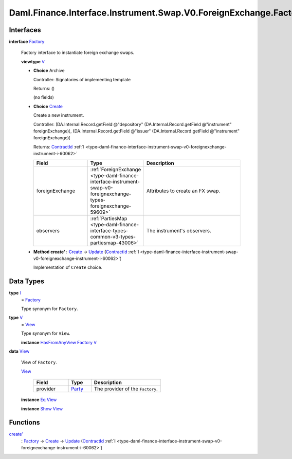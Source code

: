.. Copyright (c) 2024 Digital Asset (Switzerland) GmbH and/or its affiliates. All rights reserved.
.. SPDX-License-Identifier: Apache-2.0

.. _module-daml-finance-interface-instrument-swap-v0-foreignexchange-factory-72042:

Daml.Finance.Interface.Instrument.Swap.V0.ForeignExchange.Factory
=================================================================

Interfaces
----------

.. _type-daml-finance-interface-instrument-swap-v0-foreignexchange-factory-factory-72691:

**interface** `Factory <type-daml-finance-interface-instrument-swap-v0-foreignexchange-factory-factory-72691_>`_

  Factory interface to instantiate foreign exchange swaps\.

  **viewtype** `V <type-daml-finance-interface-instrument-swap-v0-foreignexchange-factory-v-25921_>`_

  + **Choice** Archive

    Controller\: Signatories of implementing template

    Returns\: ()

    (no fields)

  + .. _type-daml-finance-interface-instrument-swap-v0-foreignexchange-factory-create-93054:

    **Choice** `Create <type-daml-finance-interface-instrument-swap-v0-foreignexchange-factory-create-93054_>`_

    Create a new instrument\.

    Controller\: (DA\.Internal\.Record\.getField @\"depository\" (DA\.Internal\.Record\.getField @\"instrument\" foreignExchange)), (DA\.Internal\.Record\.getField @\"issuer\" (DA\.Internal\.Record\.getField @\"instrument\" foreignExchange))

    Returns\: `ContractId <https://docs.daml.com/daml/stdlib/Prelude.html#type-da-internal-lf-contractid-95282>`_ :ref:`I <type-daml-finance-interface-instrument-swap-v0-foreignexchange-instrument-i-60062>`

    .. list-table::
       :widths: 15 10 30
       :header-rows: 1

       * - Field
         - Type
         - Description
       * - foreignExchange
         - :ref:`ForeignExchange <type-daml-finance-interface-instrument-swap-v0-foreignexchange-types-foreignexchange-59609>`
         - Attributes to create an FX swap\.
       * - observers
         - :ref:`PartiesMap <type-daml-finance-interface-types-common-v3-types-partiesmap-43006>`
         - The instrument's observers\.

  + **Method create' \:** `Create <type-daml-finance-interface-instrument-swap-v0-foreignexchange-factory-create-93054_>`_ \-\> `Update <https://docs.daml.com/daml/stdlib/Prelude.html#type-da-internal-lf-update-68072>`_ (`ContractId <https://docs.daml.com/daml/stdlib/Prelude.html#type-da-internal-lf-contractid-95282>`_ :ref:`I <type-daml-finance-interface-instrument-swap-v0-foreignexchange-instrument-i-60062>`)

    Implementation of ``Create`` choice\.

Data Types
----------

.. _type-daml-finance-interface-instrument-swap-v0-foreignexchange-factory-i-93494:

**type** `I <type-daml-finance-interface-instrument-swap-v0-foreignexchange-factory-i-93494_>`_
  \= `Factory <type-daml-finance-interface-instrument-swap-v0-foreignexchange-factory-factory-72691_>`_

  Type synonym for ``Factory``\.

.. _type-daml-finance-interface-instrument-swap-v0-foreignexchange-factory-v-25921:

**type** `V <type-daml-finance-interface-instrument-swap-v0-foreignexchange-factory-v-25921_>`_
  \= `View <type-daml-finance-interface-instrument-swap-v0-foreignexchange-factory-view-9847_>`_

  Type synonym for ``View``\.

  **instance** `HasFromAnyView <https://docs.daml.com/daml/stdlib/DA-Internal-Interface-AnyView.html#class-da-internal-interface-anyview-hasfromanyview-30108>`_ `Factory <type-daml-finance-interface-instrument-swap-v0-foreignexchange-factory-factory-72691_>`_ `V <type-daml-finance-interface-instrument-swap-v0-foreignexchange-factory-v-25921_>`_

.. _type-daml-finance-interface-instrument-swap-v0-foreignexchange-factory-view-9847:

**data** `View <type-daml-finance-interface-instrument-swap-v0-foreignexchange-factory-view-9847_>`_

  View of ``Factory``\.

  .. _constr-daml-finance-interface-instrument-swap-v0-foreignexchange-factory-view-1938:

  `View <constr-daml-finance-interface-instrument-swap-v0-foreignexchange-factory-view-1938_>`_

    .. list-table::
       :widths: 15 10 30
       :header-rows: 1

       * - Field
         - Type
         - Description
       * - provider
         - `Party <https://docs.daml.com/daml/stdlib/Prelude.html#type-da-internal-lf-party-57932>`_
         - The provider of the ``Factory``\.

  **instance** `Eq <https://docs.daml.com/daml/stdlib/Prelude.html#class-ghc-classes-eq-22713>`_ `View <type-daml-finance-interface-instrument-swap-v0-foreignexchange-factory-view-9847_>`_

  **instance** `Show <https://docs.daml.com/daml/stdlib/Prelude.html#class-ghc-show-show-65360>`_ `View <type-daml-finance-interface-instrument-swap-v0-foreignexchange-factory-view-9847_>`_

Functions
---------

.. _function-daml-finance-interface-instrument-swap-v0-foreignexchange-factory-createtick-98726:

`create' <function-daml-finance-interface-instrument-swap-v0-foreignexchange-factory-createtick-98726_>`_
  \: `Factory <type-daml-finance-interface-instrument-swap-v0-foreignexchange-factory-factory-72691_>`_ \-\> `Create <type-daml-finance-interface-instrument-swap-v0-foreignexchange-factory-create-93054_>`_ \-\> `Update <https://docs.daml.com/daml/stdlib/Prelude.html#type-da-internal-lf-update-68072>`_ (`ContractId <https://docs.daml.com/daml/stdlib/Prelude.html#type-da-internal-lf-contractid-95282>`_ :ref:`I <type-daml-finance-interface-instrument-swap-v0-foreignexchange-instrument-i-60062>`)
